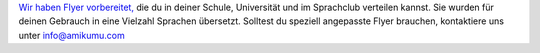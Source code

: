 `Wir haben Flyer vorbereitet, <https://drive.google.com/drive/folders/1dDB0mvFuLXYycQtA1ZSxgOCJR-2gHAXv?usp=sharing>`_ die du in deiner Schule, Universität und im Sprachclub verteilen kannst. Sie wurden für deinen Gebrauch in eine Vielzahl Sprachen übersetzt. Solltest du speziell angepasste Flyer brauchen, kontaktiere uns unter `info@amikumu.com <mailto:info@amikumu.com>`_
